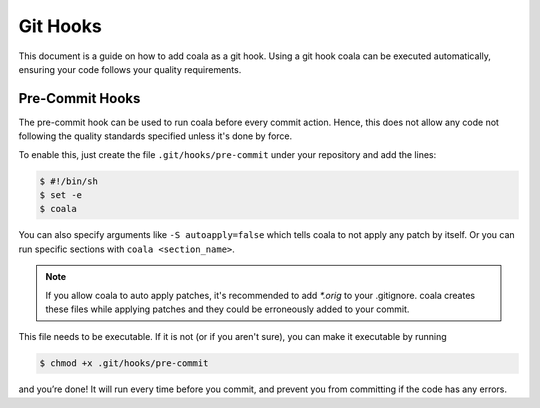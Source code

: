 ﻿Git Hooks
=========

This document is a guide on how to add coala as a git hook. Using a git hook
coala can be executed automatically, ensuring your code follows your quality
requirements.

Pre-Commit Hooks
----------------

The pre-commit hook can be used to run coala before every commit action.
Hence, this does not allow any code not following the quality standards
specified unless it's done by force.

To enable this, just create the file ``.git/hooks/pre-commit`` under your
repository and add the lines:

.. code:: bash

    $ #!/bin/sh
    $ set -e
    $ coala

You can also specify arguments like ``-S autoapply=false`` which tells
coala to not apply any patch by itself. Or you can run specific sections with
``coala <section_name>``.

.. seealso::

    Module :doc:`Tutorial for Users <Tutorial>`
        Documentation on how to run coala which introduces the CLI arguments.

    Module :doc:`coafile Specification <coafile>`
        Documentation on how to configure coala using the coafile
        specification.

.. note::

    If you allow coala to auto apply patches, it's recommended to add
    `*.orig` to your .gitignore. coala creates these files while applying
    patches and they could be erroneously added to your commit.

This file needs to be executable. If it is not (or if you aren't sure), you
can make it executable by running

.. code:: bash

    $ chmod +x .git/hooks/pre-commit

and you’re done! It will run every time before you commit, and prevent
you from committing if the code has any errors.
